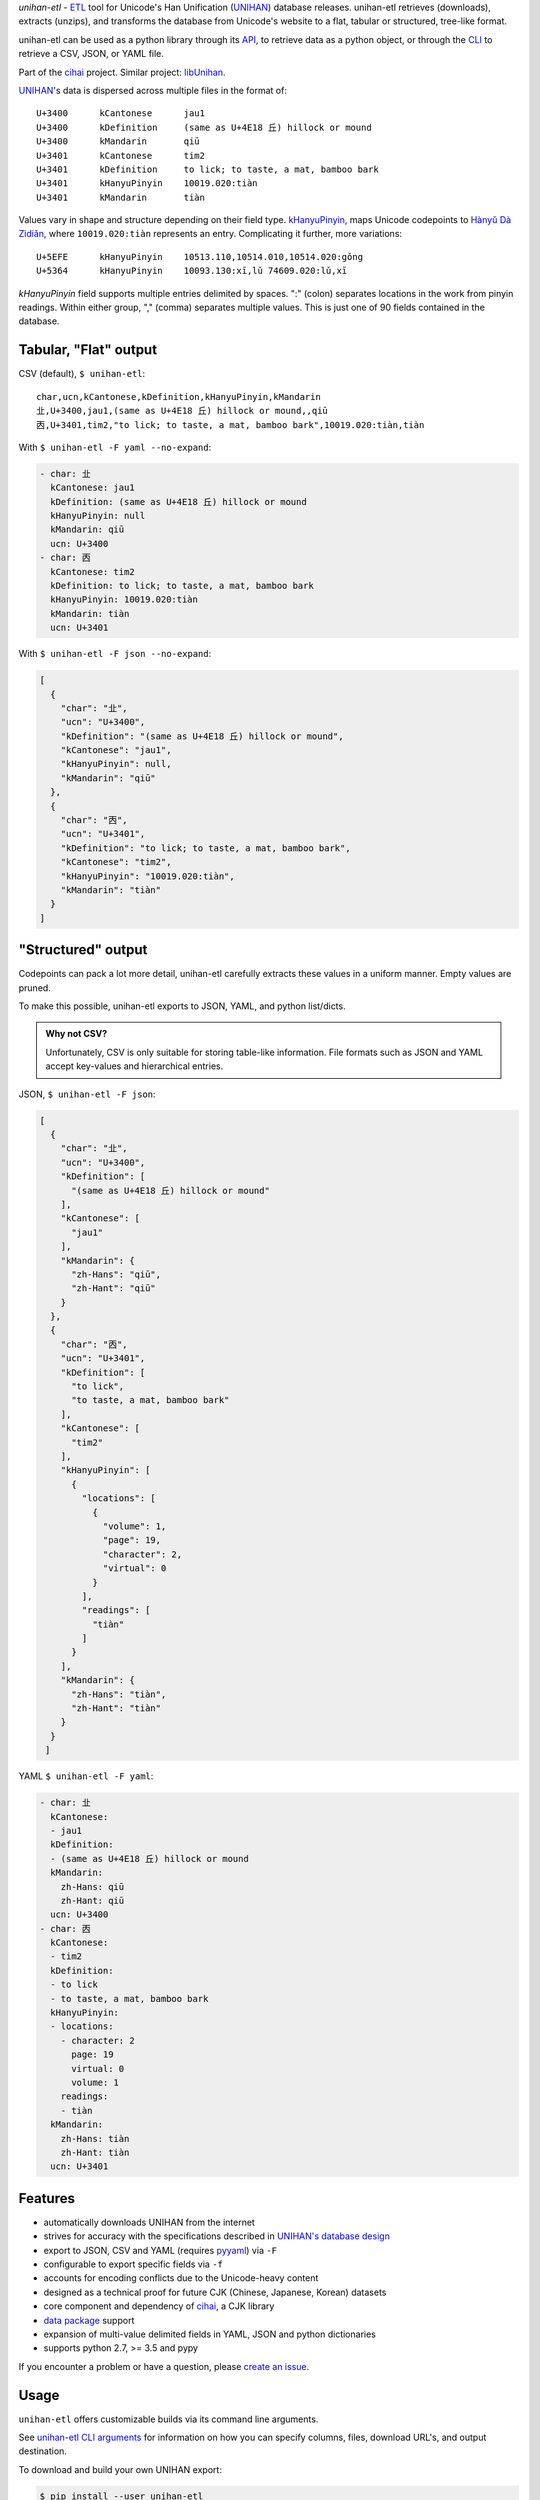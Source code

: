 *unihan-etl* - `ETL`_ tool for Unicode's Han Unification (`UNIHAN`_) database
releases. unihan-etl retrieves (downloads), extracts (unzips), and transforms the
database from Unicode's website to a flat, tabular or structured, tree-like
format.

unihan-etl can be used as a python library through its `API`_, to retrieve data
as a python object, or through the `CLI`_ to retrieve a CSV, JSON, or YAML file.

Part of the `cihai`_ project. Similar project: `libUnihan <http://libunihan.sourceforge.net/>`_.

|pypi| |docs| |build-status| |coverage| |license|

`UNIHAN`_'s data is dispersed across multiple files in the format of::

    U+3400	kCantonese	jau1
    U+3400	kDefinition	(same as U+4E18 丘) hillock or mound
    U+3400	kMandarin	qiū
    U+3401	kCantonese	tim2
    U+3401	kDefinition	to lick; to taste, a mat, bamboo bark
    U+3401	kHanyuPinyin	10019.020:tiàn
    U+3401	kMandarin	tiàn

Values vary in shape and structure depending on their field type.
`kHanyuPinyin <http://www.unicode.org/reports/tr38/#kHanyuPinyin>`_,
maps Unicode codepoints to `Hànyǔ Dà Zìdiǎn <https://en.wikipedia.org/wiki/Hanyu_Da_Zidian>`_,
where ``10019.020:tiàn`` represents an entry. Complicating it further,
more variations::

    U+5EFE	kHanyuPinyin	10513.110,10514.010,10514.020:gǒng
    U+5364	kHanyuPinyin	10093.130:xī,lǔ 74609.020:lǔ,xī

*kHanyuPinyin* field supports multiple entries delimited by spaces.
":" (colon) separates locations in the work from pinyin readings. Within
either group, "," (comma) separates multiple values. This is just one of
90 fields contained in the database.

.. _API: https://unihan-etl.git-pull.com/en/latest/api.html
.. _CLI: https://unihan-etl.git-pull.com/en/latest/cli.html

Tabular, "Flat" output
----------------------

CSV (default), ``$ unihan-etl``::

   char,ucn,kCantonese,kDefinition,kHanyuPinyin,kMandarin
   㐀,U+3400,jau1,(same as U+4E18 丘) hillock or mound,,qiū
   㐁,U+3401,tim2,"to lick; to taste, a mat, bamboo bark",10019.020:tiàn,tiàn

With ``$ unihan-etl -F yaml --no-expand``:

.. code-block:: yaml

   - char: 㐀
     kCantonese: jau1
     kDefinition: (same as U+4E18 丘) hillock or mound
     kHanyuPinyin: null
     kMandarin: qiū
     ucn: U+3400
   - char: 㐁
     kCantonese: tim2
     kDefinition: to lick; to taste, a mat, bamboo bark
     kHanyuPinyin: 10019.020:tiàn
     kMandarin: tiàn
     ucn: U+3401

With ``$ unihan-etl -F json --no-expand``:

.. code-block:: json

   [
     {
       "char": "㐀",
       "ucn": "U+3400",
       "kDefinition": "(same as U+4E18 丘) hillock or mound",
       "kCantonese": "jau1",
       "kHanyuPinyin": null,
       "kMandarin": "qiū"
     },
     {
       "char": "㐁",
       "ucn": "U+3401",
       "kDefinition": "to lick; to taste, a mat, bamboo bark",
       "kCantonese": "tim2",
       "kHanyuPinyin": "10019.020:tiàn",
       "kMandarin": "tiàn"
     }
   ]

"Structured" output
-------------------

Codepoints can pack a lot more detail, unihan-etl carefully extracts these values
in a uniform manner. Empty values are pruned.

To make this possible, unihan-etl exports to JSON, YAML, and python
list/dicts.

.. admonition:: Why not CSV?
   
   Unfortunately, CSV is only suitable for storing table-like 
   information. File formats such as JSON and YAML accept key-values and
   hierarchical entries.

JSON, ``$ unihan-etl -F json``:

.. code-block:: json

  [
    {
      "char": "㐀",
      "ucn": "U+3400",
      "kDefinition": [
        "(same as U+4E18 丘) hillock or mound"
      ],
      "kCantonese": [
        "jau1"
      ],
      "kMandarin": {
        "zh-Hans": "qiū",
        "zh-Hant": "qiū"
      }
    },
    {
      "char": "㐁",
      "ucn": "U+3401",
      "kDefinition": [
        "to lick",
        "to taste, a mat, bamboo bark"
      ],
      "kCantonese": [
        "tim2"
      ],
      "kHanyuPinyin": [
        {
          "locations": [
            {
              "volume": 1,
              "page": 19,
              "character": 2,
              "virtual": 0
            }
          ],
          "readings": [
            "tiàn"
          ]
        }
      ],
      "kMandarin": {
        "zh-Hans": "tiàn",
        "zh-Hant": "tiàn"
      }
    }
   ]

YAML ``$ unihan-etl -F yaml``:

.. code-block:: yaml

   - char: 㐀
     kCantonese:
     - jau1
     kDefinition:
     - (same as U+4E18 丘) hillock or mound
     kMandarin:
       zh-Hans: qiū
       zh-Hant: qiū
     ucn: U+3400
   - char: 㐁
     kCantonese:
     - tim2
     kDefinition:
     - to lick
     - to taste, a mat, bamboo bark
     kHanyuPinyin:
     - locations:
       - character: 2
         page: 19
         virtual: 0
         volume: 1
       readings:
       - tiàn
     kMandarin:
       zh-Hans: tiàn
       zh-Hant: tiàn
     ucn: U+3401


Features
--------

* automatically downloads UNIHAN from the internet
* strives for accuracy with the specifications described in `UNIHAN's database
  design <http://www.unicode.org/reports/tr38/>`_
* export to JSON, CSV and YAML (requires `pyyaml`_) via ``-F``
* configurable to export specific fields via ``-f``
* accounts for encoding conflicts due to the Unicode-heavy content
* designed as a technical proof for future CJK (Chinese, Japanese,
  Korean) datasets
* core component and dependency of `cihai`_, a CJK library
* `data package`_ support
* expansion of multi-value delimited fields in YAML, JSON and python
  dictionaries 
* supports python 2.7, >= 3.5 and pypy

If you encounter a problem or have a question, please `create an
issue`_.

.. _cihai: https://cihai.git-pull.com
.. _cihai-handbook: https://github.com/cihai/cihai-handbook
.. _cihai team: https://github.com/cihai?tab=members
.. _cihai-python: https://github.com/cihai/cihai-python

Usage
-----

``unihan-etl`` offers customizable builds via its command line arguments.

See `unihan-etl CLI arguments`_ for information on how you can specify 
columns, files, download URL's, and output destination.

To download and build your own UNIHAN export:

.. code-block:: bash

   $ pip install --user unihan-etl

To output CSV, the default format:

.. code-block:: bash

    $ unihan-etl

To output JSON::

    $ unihan-etl -F json

To output YAML::

    $ pip install --user pyyaml
    $ unihan-etl -F yaml

To only output the kDefinition field in a csv::

    $ unihan-etl -f kDefinition

To output multiple fields, separate with spaces::

    $ unihan-etl -f kCantonese kDefinition

To output to a custom file::

    $ unihan-etl --destination ./exported.csv

To output to a custom file (templated file extension)::

    $ unihan-etl --destination ./exported.{ext}

See `unihan-etl CLI arguments`_ for advanced usage examples.

.. _unihan-etl CLI arguments: https://unihan-etl.git-pull.com/en/latest/cli.html

Code layout
-----------

.. code-block:: bash

    # cache dir (Unihan.zip is downloaded, contents extracted)
    {XDG cache dir}/unihan_etl/

    # output dir
    {XDG data dir}/unihan_etl/
      unihan.json
      unihan.csv
      unihan.yaml   # (requires pyyaml)

    # package dir
    unihan_etl/
      process.py    # argparse, download, extract, transform UNIHAN's data
      constants.py  # immutable data vars (field to filename mappings, etc)
      expansion.py  # extracting details baked inside of fields
      _compat.py    # python 2/3 compatibility module
      util.py       # utility / helper functions

    # test suite
    tests/*

.. _UNIHAN: http://www.unicode.org/charts/unihan.html
.. _ETL: https://en.wikipedia.org/wiki/Extract,_transform,_load
.. _create an issue: https://github.com/cihai/unihan-etl/issues/new
.. _Data Package: http://frictionlessdata.io/data-packages/
.. _pyyaml: http://pyyaml.org/

.. |pypi| image:: https://img.shields.io/pypi/v/unihan-etl.svg
    :alt: Python Package
    :target: http://badge.fury.io/py/unihan-etl

.. |build-status| image:: https://img.shields.io/travis/cihai/unihan-etl.svg
   :alt: Build Status
   :target: https://travis-ci.org/cihai/unihan-etl

.. |coverage| image:: https://codecov.io/gh/cihai/unihan-etl/branch/master/graph/badge.svg
    :alt: Code Coverage
    :target: https://codecov.io/gh/cihai/unihan-etl

.. |license| image:: https://img.shields.io/github/license/cihai/unihan-etl.svg
    :alt: License 

.. |docs| image:: https://readthedocs.org/projects/unihan-etl/badge/?version=latest
    :alt: Documentation Status
    :scale: 100%
    :target: https://readthedocs.org/projects/unihan-etl/
